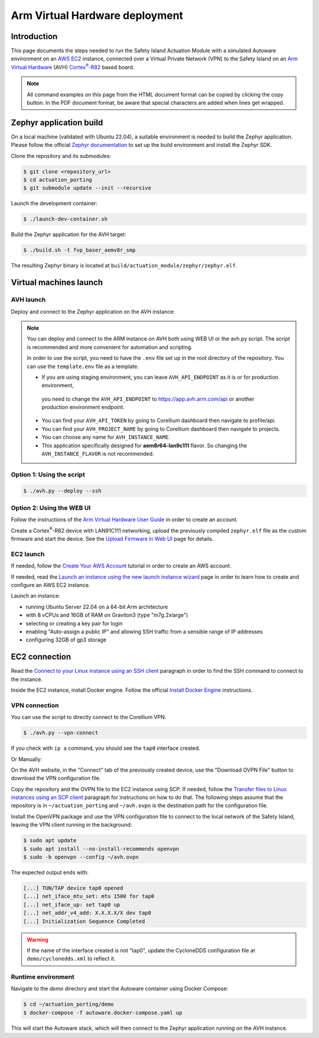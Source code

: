 ..
 # Copyright (c) 2024, Arm Limited.
 #
 # SPDX-License-Identifier: Apache-2.0

.. |Cortex(R)-R82| replace::
  Cortex\ :sup:`®`-R82

.. _Cortex(R)-R82:
  https://developer.arm.com/Processors/Cortex-R82

###############################
Arm Virtual Hardware deployment
###############################

************
Introduction
************

This page documents the steps needed to run the Safety Island Actuation Module
with a simulated Autoware environment on an `AWS EC2 <https://aws.amazon.com/ec2/>`_
instance, connected over a Virtual Private Network (VPN) to the Safety
Island on an `Arm Virtual Hardware
<https://www.arm.com/products/development-tools/simulation/virtual-hardware>`_
(AVH) |Cortex(R)-R82|_ based board.

.. note::

  All command examples on this page from the HTML document format can be copied
  by clicking the copy button.
  In the PDF document format, be aware that special characters are added when
  lines get wrapped.

************************
Zephyr application build
************************

On a local machine (validated with Ubuntu 22.04), a suitable environment is
needed to build the Zephyr application. Please follow the official
`Zephyr documentation <https://docs.zephyrproject.org/latest/develop/getting_started/index.html>`__
to set up the build environment and install the Zephyr SDK.

Clone the repository and its submodules:

.. code-block:: console

  $ git clone <repository_url>
  $ cd actuation_porting
  $ git submodule update --init --recursive

Launch the development container:

.. code-block:: console

  $ ./launch-dev-container.sh

Build the Zephyr application for the AVH target:

.. code-block:: console

  $ ./build.sh -t fvp_baser_aemv8r_smp

The resulting Zephyr binary is located at
``build/actuation_module/zephyr/zephyr.elf``.

***********************
Virtual machines launch
***********************

AVH launch
==========

Deploy and connect to the Zephyr application on the AVH instance:

.. note::

  You can deploy and connect to the ARM instance on AVH both using WEB UI or the avh.py script.
  The script is recommended and more convenient for automation and scripting. 
  
  In order to use the script, you need to have the ``.env`` file set up in the root directory of the repository.
  You can use the ``template.env`` file as a template. 

  - If you are using staging environment, you can leave ``AVH_API_ENDPOINT`` as it is or for production environment,
   you need to change the ``AVH_API_ENDPOINT`` to https://app.avh.arm.com/api or another production environment endpoint.
  - You can find your ``AVH_API_TOKEN`` by going to Corellium dashboard then navigate to profile/api.
  - You can find your ``AVH_PROJECT_NAME`` by going to Corellium dashboard then navigate to projects.
  - You can choose any name for ``AVH_INSTANCE_NAME``.
  - This application specifically designed for **aem8r64-lan9c111** flavor. So changing the ``AVH_INSTANCE_FLAVOR`` is not recommended.

Option 1: Using the script
=========================

.. code-block:: console

  $ ./avh.py --deploy --ssh

Option 2: Using the WEB UI
==========================

Follow the instructions of the `Arm Virtual Hardware User Guide
<https://developer.arm.com/documentation/107660/0600/Overview/Access-and-Costs?lang=en>`_
in order to create an account.

Create a Cortex\ :sup:`®`-R82 device with LAN91C111 networking, upload the
previously compiled ``zephyr.elf`` file as the custom firmware and start the
device. See the `Upload Firmware in Web UI
<https://developer.arm.com/documentation/107660/0600/Device-Firmware/Upload-Firmware-in-Web-UI?lang=en>`_
page for details.

EC2 launch
==========

If needed, follow the `Create Your AWS Account
<https://aws.amazon.com/getting-started/guides/setup-environment/module-one/>`_
tutorial in order to create an AWS account.

If needed, read the `Launch an instance using the new launch instance wizard
<https://docs.aws.amazon.com/AWSEC2/latest/UserGuide/ec2-launch-instance-wizard.html?icmpid=docs_ec2_console>`_
page in order to learn how to create and configure an AWS EC2 instance.

Launch an instance:

- running Ubuntu Server 22.04 on a 64-bit Arm architecture

- with 8 vCPUs and 16GB of RAM on Graviton3 (type "m7g.2xlarge")

- selecting or creating a key pair for login

- enabling "Auto-assign a public IP" and allowing SSH traffic from a sensible
  range of IP addresses

- configuring 32GB of gp3 storage

**************
EC2 connection
**************

Read the `Connect to your Linux instance using an SSH client
<https://docs.aws.amazon.com/AWSEC2/latest/UserGuide/connect-linux-inst-ssh.html#connect-linux-inst-sshClient>`_
paragraph in order to find the SSH command to connect to the instance.

Inside the EC2 instance, install Docker engine. Follow the official
`Install Docker Engine <https://docs.docker.com/engine/install/ubuntu/>`_ instructions.

VPN connection
==============

You can use the script to directly connect to the Corellium VPN.

.. code-block:: console

  $ ./avh.py --vpn-connect

If you check with ``ip a`` command, you should see the ``tap0`` interface created.

Or Manually:

On the AVH website, in the "Connect" tab of the previously created device, use
the "Download OVPN File" button to download the VPN configuration file.

Copy the repository and the OVPN file to the EC2 instance using SCP. If needed,
follow the `Transfer files to Linux instances using an SCP client
<https://docs.aws.amazon.com/AWSEC2/latest/UserGuide/connect-linux-inst-ssh.html#linux-file-transfer-scp>`_
paragraph for instructions on how to do that. The following steps assume that
the repository is in ``~/actuation_porting`` and ``~/avh.ovpn`` is the destination
path for the configuration file.

Install the OpenVPN package and use the VPN configuration
file to connect to the local network of the Safety Island, leaving the VPN
client running in the background:

.. code-block:: console

  $ sudo apt update
  $ sudo apt install --no-install-recommends openvpn
  $ sudo -b openvpn --config ~/avh.ovpn

The expected output ends with:

.. code-block:: text

  [...] TUN/TAP device tap0 opened
  [...] net_iface_mtu_set: mtu 1500 for tap0
  [...] net_iface_up: set tap0 up
  [...] net_addr_v4_add: X.X.X.X/X dev tap0
  [...] Initialization Sequence Completed

.. warning::

  If the name of the interface created is not "tap0", update the CycloneDDS
  configuration file at ``demo/cyclonedds.xml`` to reflect it.

Runtime environment
===================

Navigate to the `demo` directory and start the Autoware container using
Docker Compose:

.. code-block:: console

  $ cd ~/actuation_porting/demo
  $ docker-compose -f autoware.docker-compose.yaml up

This will start the Autoware stack, which will then connect to the Zephyr
application running on the AVH instance.
